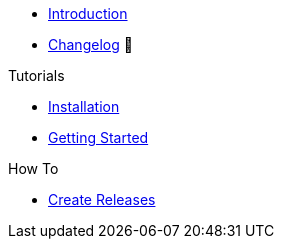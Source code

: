 * xref:index.adoc[Introduction]
* https://github.com/vshn/provider-minio/releases[Changelog,window=_blank] 🔗

.Tutorials
* xref:tutorials/installation.adoc[Installation]
* xref:tutorials/getting-started.adoc[Getting Started]


.How To
* xref:how-tos/create-releases.adoc[Create Releases]

.Technical reference
//* xref:references/example.adoc[Example Reference]

.Explanation
//* xref:explanations/example.adoc[Example Explanation]
